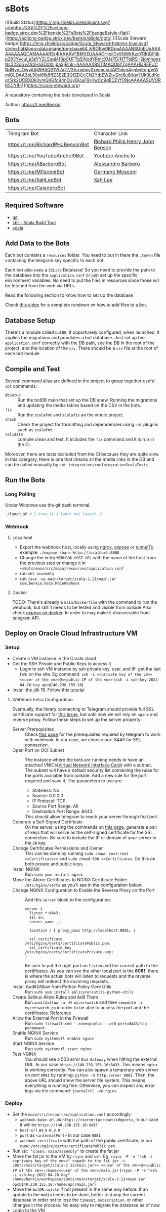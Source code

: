 * sBots

[![Build Status](https://img.shields.io/endpoint.svg?url=https%3A%2F%2Factions-badge.atrox.dev%2Fbenkio%2FsBots%2Fbadge&style=flat)](https://actions-badge.atrox.dev/benkio/sBots/goto)
[![Scala Steward badge](https://img.shields.io/badge/Scala_Steward-helping-blue.svg?style=flat&logo=data:image/png;base64,iVBORw0KGgoAAAANSUhEUgAAAA4AAAAQCAMAAAARSr4IAAAAVFBMVEUAAACHjojlOy5NWlrKzcYRKjGFjIbp293YycuLa3pYY2LSqql4f3pCUFTgSjNodYRmcXUsPD/NTTbjRS+2jomhgnzNc223cGvZS0HaSD0XLjbaSjElhIr+AAAAAXRSTlMAQObYZgAAAHlJREFUCNdNyosOwyAIhWHAQS1Vt7a77/3fcxxdmv0xwmckutAR1nkm4ggbyEcg/wWmlGLDAA3oL50xi6fk5ffZ3E2E3QfZDCcCN2YtbEWZt+Drc6u6rlqv7Uk0LdKqqr5rk2UCRXOk0vmQKGfc94nOJyQjouF9H/wCc9gECEYfONoAAAAASUVORK5CYII=)](https://scala-steward.org)

  A repository containing the bots developed in Scala.

  Author: https://t.me/Benkio

** Bots

     | Telegram Bot                     | Character Link |
     | https://t.me/RichardPHJBensonBot | [[https://en.wikipedia.org/wiki/Richard_Benson_(musician)][Richard Philip Henry John Benson]] |
     | https://t.me/YouTuboAncheI0Bot   | [[https://www.youtube.com/channel/UCO66DuFYNFMdR8Y31Ire1fg][Youtubo Anche Io]] |
     | https://t.me/ABarberoBot         | [[https://en.wikipedia.org/wiki/Alessandro_Barbero][Alessandro Barbero]] |
     | https://t.me/M0sconiBot          | [[https://en.wikipedia.org/wiki/Germano_Mosconi][Germano Mosconi]] |
     | https://t.me/XahLeeBot           | [[http://xahlee.info/][Xah Lee]] |
     | https://t.me/CalandroBot         | |

** Required Software
    - [[https://git-scm.com/][git]]
    - [[https://www.scala-sbt.org/][sbt - Scala Build Tool]]
    - [[https://www.scala-lang.org/][scala]]

** Add Data to the Bots

     Each bot contains a ~resources~ folder. You need to put in there
     the ~.token~ file containing the telegram key specific to each
     bot.

     Each  bot also uses a ~SQLite~ Database! So you need
     to provide the path to the database into the ~application.conf~
     or just set up the specific environment variables. No need to put
     the files in resources since those will be fetched from the web
     via URLs.

     Read the following section to know how to set up the database

     Check [[https://youtu.be/T-AfAvJLSJE][this video]] for a complete rundown on how to add files to a bot.

** Database Setup

     There's a module called ~botDB~, if opportunely configured,
     when launched, it applies the migrations and populates a bot
     database. Just set up the ~application.conf~ correctly with the DB
     path, see the DB in the root of the project, and the location of
     the ~csv~. There should be a ~csv~ file at the root of each bot
     module

** Compile and Test

  Several command alias are defined in the project to group together useful ~sbt~ commands:
  - ~dbSetup~ :: Run the botDB main that set up the DB anew. Running the migrations and updating the media tables based on the CSV in the bots.
  - ~fix~ :: Run the ~scalafmt~ and ~scalafix~ an the whole project.
  - ~check~ :: Check the project for formatting and dependencies using ~sbt~ plugins such as ~scalafmt~.
  - ~validate~ :: compile clean and test. It includes the ~fix~ command and it is run in the CI.

  Moreover, there are tests excluded from the CI because they are quite slow. In this category, there is one that checks all the media links in the DB and can be called manually by ~sbt integration/runIntegrationScalaTests~
** Run the Bots
*** Long Polling
     Under Windows use the git bash terminal.

   #+begin_src bash
     ./lunch.sh # I know it's lunch not launch :)
   #+end_src

*** Webhook
**** Localhost

     - Export the webhook host, locally using [[https://ngrok.com/][ngrok]], [[https://github.com/beyondcode/expose][expose]] or [[https://github.com/agrinman/tunnelto][tunnelTo]]. example: ~./expose share http://localhost:8080~
     - Change the entry ~WEBHOOK_HOST_URL~ with the name of the host from the previous step or change it in ~~sBots/main/src/main/resources/application.conf~
     - run ~sbt assembly~
     - run ~java -cp main/target/scala-2.13/main.jar com.benkio.main.MainWebhook~

**** Docker

      TODO: There's already a ~main/Dockerfile~ with the command to run the webhook, but still it needs to be tested and visible from outside
            Also check [[https://expose.dev/docs/getting-started/installation#as-a-docker-container][expose on docker]]. In order to may make it discoverable from telegram API.

** Deploy on Oracle Cloud Infrastructure VM
*** Setup

 - Create a VM instance in the Oracle cloud
 - Get the SSH Private and Public Keys to access it
   - Login to ssh VM instance by ssh private key, user, and IP. get the last two on the site. Eg command: ~ssh -i <<private key of the vm>> <<user of the vm>>@<<public IP of the vm>>~ (~ssh -i ssh-key-2022-04-26.key opc@140.238.155.16~)
 - Install the jdk 16. Follow this [[https://blogs.oracle.com/developers/post/how-to-install-oracle-java-in-oracle-cloud-infrastructure][tutorial]]

**** Webhook Extra Configuration

  Eventually, the library connecting to Telegram should provide full SSL certificate support for [[https://github.com/apimorphism/telegramium/issues/348][this issue]], but until now we will rely on ~nginx~ and reverse proxy. Follow these steps to set up the server property:

  - Server Prerequisites :: Check [[https://core.telegram.org/bots/webhooks#the-short-version][this page]] for the prerequisites required by telegram to work with webhook. In our case, we choose port 8443 for SSL connection.
  - Open Port on OCI Subnet :: The instance where the bots are running needs to have an attached VNICs([[https://docs.oracle.com/iaas/Content/Network/Tasks/managingVNICs.htm][Virtual Network Interface Card]]) with a subnet. The subnet will have a default security list containing the rules for the ports available from outside. Add a new rule for the port required and save it. The parameters to use are:
    - Stateless: No
    - Source: 0.0.0.0
    - IP Protocol: TCP
    - Source Port Range: All
    - Destination Port Range: 8443
    This should allow telegram to reach your server through that port.
  - Generate a Self-Signed Certificate :: On the server, using the commands on [[https://core.telegram.org/bots/self-signed][this page]], generate a pair of keys that will serve as the self-signed certificate for the SSL connection. Be sure to include the IP or domain of your server in the ~CN~ key.
  - Change Certificates Permissions and Owner :: This can be done by running ~sudo chown root:root <<Certificate>>~ and ~sudo chmod 600 <<Certificate>~. Do this on both private and public keys.
  - Install NGINX :: Run ~sudo yum install nginx~
  - Move the Above Certificates to NGINX Certificate Folder :: ~/etc/nginx/certs~ as you'll see in the configuration below.
  - Change NGINX Configuration to Enable the Reverse Proxy on the Port :: Add this ~server~ block to the configuration:
      #+begin_src
    server {
      listen *:8443;
      ssl on;
      server_name _;

      location / { proxy_pass http://localhost:8081; }

      ssl_certificate      /etc/nginx/certs/certificatePublic.pem;
      ssl_certificate_key  /etc/nginx/certs/certificatePrivate.key;
    }
      #+end_src
      Be sure to put the right port on ~listen~ and the correct path to the certificates. As you can see the other local port is the *8081*, there is where the actual bots will listen to requests and the reverse proxy will redirect the incoming requests.
  - Install Audit2Allow from Python Policy Core Utils :: Run ~sudo yum install policycoreutils-python-utils~
  - Create Selinux Allow Rules and Add Them :: Run ~audit2allow -a -M mycertwatch~ and then ~semodule -i mycertwatch.pp~ in order to be able to access the port and the certificates. [[https://access.redhat.com/documentation/en-us/red_hat_enterprise_linux/6/html/security-enhanced_linux/sect-security-enhanced_linux-fixing_problems-allowing_access_audit2allow][Reference]]
  - Allow the External Port in the Firewall :: Run ~sudo firewall-cmd --zone=public --add-port=8443/tcp --permanent~
  - Enable NGINX Service :: Run ~sudo systemctl enable nginx~
  - Start NGINX Service :: Run ~sudo systemctl start nginx~
  - Test NGINX :: You should see a 503 error ~Bad Gateway~ when hitting the external URL. In our case ~https://140.238.155.16:8433~. This means ~nginx~ is working correctly. You can also spawn a temporary web server on port ~8081~ by running: ~python -m http.server 8081~. Then, the above URL should show the server file system. This means everything is running fine. Otherwise, you can inspect any error logs via the command: ~journalctl -xu nginx~.

*** Deploy

 - Set the ~main/src/resources/application.conf~ accordingly:
    - ~webhook-base-url~ as ~https://<serverip>:<outsideport>~, in our case it will be ~https://140.238.155.16:8433~
    - ~host-url~ as ~0.0.0.0~
    - ~port~ as ~<internalPort>~ in our case ~8081~
    - ~webhook-certificate~ with the path of the public certificate, in our case ~/etc/nginx/certs/certificatePublic.pem~
 - Run ~sbt "clean; main/assembly"~ to create the fat jar
 - Move the fat jar to the VM by ~rsync~ and ~ssh~. Eg. ~rsync -P -e "ssh -i <<private key of the vm>>" <<path to the fat jar -> sBots/main/target/scala-2.13/main.jar>> <<user of the vm>>@<<public IP of the vm>>:/home/<<user of the vm>>/main.jar~ (~rsync -P -e "ssh -i ssh-key-2022-04-26.key" /home/benkio/workspace/sBots/main/target/scala-2.13/main.jar opc@140.238.155.16:/home/opc/main.jar~)
 - Move the ~botDB.sqlite~ if not present in the same way before. If an update to the ~media~ needs to be done, better to dump the current database in order not to lose the ~timeout~, ~subscription~, or other changes in the process. No easy way to migrate the database as of now.
 - Login to the VM
 - OPTIONAL: be sure to have the right environment variables. IT'S RECOMMENDED TO
   CHANGE the ~application.conf~ (point 1) before running the ~assembly~. The environment variables could lose their value somehow.
 - Run the bots.
   - Polling: ~java -Xmx512m -Xms512m -cp main.jar com.benkio.main.MainPolling~
   - Webhook: ~java -Xmx512m -Xms512m -cp main.jar com.benkio.main.MainWebhook~
 - press ~Ctrl+Z~, run ~bg~ and ~disown~ in order to let previous command run in background
 - close your terminal and enjoy
